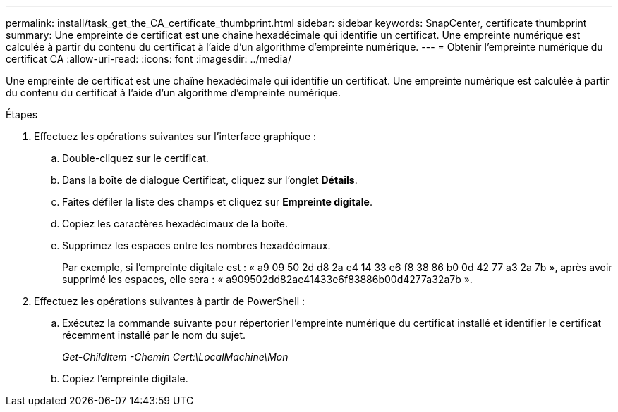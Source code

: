 ---
permalink: install/task_get_the_CA_certificate_thumbprint.html 
sidebar: sidebar 
keywords: SnapCenter, certificate thumbprint 
summary: Une empreinte de certificat est une chaîne hexadécimale qui identifie un certificat.  Une empreinte numérique est calculée à partir du contenu du certificat à l’aide d’un algorithme d’empreinte numérique. 
---
= Obtenir l'empreinte numérique du certificat CA
:allow-uri-read: 
:icons: font
:imagesdir: ../media/


[role="lead"]
Une empreinte de certificat est une chaîne hexadécimale qui identifie un certificat.  Une empreinte numérique est calculée à partir du contenu du certificat à l’aide d’un algorithme d’empreinte numérique.

.Étapes
. Effectuez les opérations suivantes sur l’interface graphique :
+
.. Double-cliquez sur le certificat.
.. Dans la boîte de dialogue Certificat, cliquez sur l’onglet *Détails*.
.. Faites défiler la liste des champs et cliquez sur *Empreinte digitale*.
.. Copiez les caractères hexadécimaux de la boîte.
.. Supprimez les espaces entre les nombres hexadécimaux.
+
Par exemple, si l'empreinte digitale est : « a9 09 50 2d d8 2a e4 14 33 e6 f8 38 86 b0 0d 42 77 a3 2a 7b », après avoir supprimé les espaces, elle sera : « a909502dd82ae41433e6f83886b00d4277a32a7b ».



. Effectuez les opérations suivantes à partir de PowerShell :
+
.. Exécutez la commande suivante pour répertorier l’empreinte numérique du certificat installé et identifier le certificat récemment installé par le nom du sujet.
+
_Get-ChildItem -Chemin Cert:\LocalMachine\Mon_

.. Copiez l'empreinte digitale.




